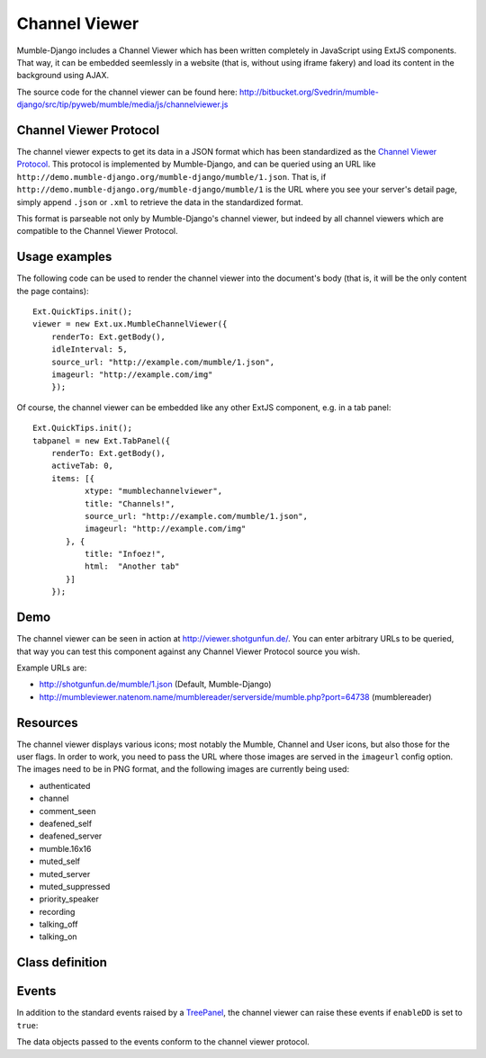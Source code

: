 Channel Viewer
==============

Mumble-Django includes a Channel Viewer which has been written completely in JavaScript
using ExtJS components. That way, it can be embedded seemlessly in a website (that is,
without using iframe fakery) and load its content in the background using AJAX.

The source code for the channel viewer can be found here: 
http://bitbucket.org/Svedrin/mumble-django/src/tip/pyweb/mumble/media/js/channelviewer.js

Channel Viewer Protocol
-----------------------

The channel viewer expects to get its data in a JSON format which has been standardized
as the `Channel Viewer Protocol <http://mumble.sourceforge.net/Channel_Viewer_Protocol>`_.
This protocol is implemented by Mumble-Django, and can be queried using an URL like
``http://demo.mumble-django.org/mumble-django/mumble/1.json``. That is, if 
``http://demo.mumble-django.org/mumble-django/mumble/1`` is the URL where you see your
server's detail page, simply append ``.json`` or ``.xml`` to retrieve the data in the
standardized format.

This format is parseable not only by Mumble-Django's channel viewer, but indeed by all
channel viewers which are compatible to the Channel Viewer Protocol.

Usage examples
--------------

The following code can be used to render the channel viewer into the document's body
(that is, it will be the only content the page contains)::

 Ext.QuickTips.init();
 viewer = new Ext.ux.MumbleChannelViewer({
     renderTo: Ext.getBody(),
     idleInterval: 5,
     source_url: "http://example.com/mumble/1.json",
     imageurl: "http://example.com/img"
     });

Of course, the channel viewer can be embedded like any other ExtJS component, e.g. in
a tab panel::

 Ext.QuickTips.init();
 tabpanel = new Ext.TabPanel({
     renderTo: Ext.getBody(),
     activeTab: 0,
     items: [{
            xtype: "mumblechannelviewer",
            title: "Channels!",
            source_url: "http://example.com/mumble/1.json",
            imageurl: "http://example.com/img"
        }, {
            title: "Infoez!",
            html:  "Another tab"
        }]
     });

Demo
----

The channel viewer can be seen in action at http://viewer.shotgunfun.de/. You can enter
arbitrary URLs to be queried, that way you can test this component against any Channel
Viewer Protocol source you wish.

Example URLs are:

* http://shotgunfun.de/mumble/1.json (Default, Mumble-Django)
* http://mumbleviewer.natenom.name/mumblereader/serverside/mumble.php?port=64738 (mumblereader)

Resources
---------

The channel viewer displays various icons; most notably the Mumble, Channel and User
icons, but also those for the user flags. In order to work, you need to pass the
URL where those images are served in the ``imageurl`` config option. The images need
to be in PNG format, and the following images are currently being used:

* authenticated
* channel
* comment_seen
* deafened_self
* deafened_server
* mumble.16x16
* muted_self
* muted_server
* muted_suppressed
* priority_speaker
* recording
* talking_off
* talking_on

Class definition
----------------

.. js:class:: Ext.ux.MumbleChannelViewer(config)
    
    **Inherits from**: `Ext.tree.TreePanel <http://dev.sencha.com/deploy/dev/docs/?class=Ext.tree.TreePanel>`_
    
    **xtype**: mumblechannelviewer
    
    :param string source_url: The URL to query for channel/user information. Needs to
      point to a channel viewer protocol compliant JSON resource.
    :param string imageurl: The URL where images for the user flags can be found.
    :param int refreshInterval: The interval in milliseconds at which the channel viewer
      should automatically reload its data. (Default: 30000, 0 to start with auto-refresh
      disabled)
    :param int idleInterval: A user is considered talking if their ``idlesecs`` param
      is less than or equal to the value given here. (Default: 2)
    :param bool enableDD: If true, Drag&Drop will be enabled to allow channels and
      players to be moved around by the user.

Events
------

In addition to the standard events raised by a
`TreePanel <http://dev.sencha.com/deploy/dev/docs/?class=Ext.tree.TreePanel>`_,
the channel viewer can raise these events if ``enableDD`` is set to ``true``:

.. js:function:: moveUser( Ext.tree.TreePanel this, Object userdata, Object chandata )
    
    Fired when a user has been moved to a new channel.

.. js:function:: moveChannel( Ext.tree.TreePanel this, Object movedchandata, Object targetchandata )
    
    Fired when a channel has been moved to a new parent channel.

The data objects passed to the events conform to the channel viewer protocol.

